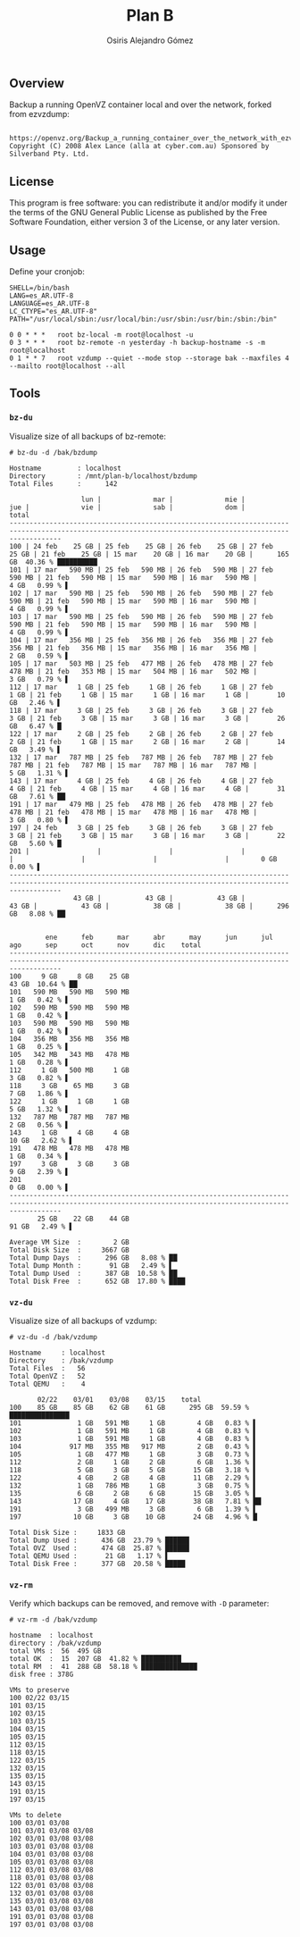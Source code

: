 #+TITLE:     Plan B
#+AUTHOR:    Osiris Alejandro Gómez
#+EMAIL:     osiris@gcoop.coop
#+LANGUAGE:  en

** Overview

   Backup a running OpenVZ container local and over the network,
   forked from ezvzdump:

   #+BEGIN_EXAMPLE
   
     https://openvz.org/Backup_a_running_container_over_the_network_with_ezvzdump
     Copyright (C) 2008 Alex Lance (alla at cyber.com.au) Sponsored by
     Silverband Pty. Ltd.
   #+END_EXAMPLE

** License

   This program is free software: you can redistribute it and/or
   modify it under the terms of the GNU General Public License as
   published by the Free Software Foundation, either version 3 of the
   License, or any later version.

** Usage

   Define your cronjob:

   #+BEGIN_EXAMPLE
     SHELL=/bin/bash
     LANG=es_AR.UTF-8
     LANGUAGE=es_AR.UTF-8
     LC_CTYPE="es_AR.UTF-8"
     PATH="/usr/local/sbin:/usr/local/bin:/usr/sbin:/usr/bin:/sbin:/bin"

     0 0 * * *   root bz-local -m root@localhost -u
     0 3 * * *   root bz-remote -n yesterday -h backup-hostname -s -m root@localhost
     0 1 * * 7   root vzdump --quiet --mode stop --storage bak --maxfiles 4 --mailto root@localhost --all
   #+END_EXAMPLE

** Tools
*** =bz-du=

    Visualize size of all backups of bz-remote:

    #+BEGIN_EXAMPLE
      # bz-du -d /bak/bzdump

      Hostname         : localhost
      Directory        : /mnt/plan-b/localhost/bzdump
      Total Files      :      142

                        lun |             mar |             mie |             jue |             vie |             sab |             dom |           total
      ---------------------------------------------------------------------------------------------------------------------------------------------------------
      100 | 24 feb    25 GB | 25 feb    25 GB | 26 feb    25 GB | 27 feb    25 GB | 21 feb    25 GB | 15 mar    20 GB | 16 mar    20 GB |      165 GB  40.36 % ██████████
      101 | 17 mar   590 MB | 25 feb   590 MB | 26 feb   590 MB | 27 feb   590 MB | 21 feb   590 MB | 15 mar   590 MB | 16 mar   590 MB |        4 GB   0.99 % ▌
      102 | 17 mar   590 MB | 25 feb   590 MB | 26 feb   590 MB | 27 feb   590 MB | 21 feb   590 MB | 15 mar   590 MB | 16 mar   590 MB |        4 GB   0.99 % ▌
      103 | 17 mar   590 MB | 25 feb   590 MB | 26 feb   590 MB | 27 feb   590 MB | 21 feb   590 MB | 15 mar   590 MB | 16 mar   590 MB |        4 GB   0.99 % ▌
      104 | 17 mar   356 MB | 25 feb   356 MB | 26 feb   356 MB | 27 feb   356 MB | 21 feb   356 MB | 15 mar   356 MB | 16 mar   356 MB |        2 GB   0.59 % ▌
      105 | 17 mar   503 MB | 25 feb   477 MB | 26 feb   478 MB | 27 feb   478 MB | 21 feb   353 MB | 15 mar   504 MB | 16 mar   502 MB |        3 GB   0.79 % ▌
      112 | 17 mar     1 GB | 25 feb     1 GB | 26 feb     1 GB | 27 feb     1 GB | 21 feb     1 GB | 15 mar     1 GB | 16 mar     1 GB |       10 GB   2.46 % ▌
      118 | 17 mar     3 GB | 25 feb     3 GB | 26 feb     3 GB | 27 feb     3 GB | 21 feb     3 GB | 15 mar     3 GB | 16 mar     3 GB |       26 GB   6.47 % █
      122 | 17 mar     2 GB | 25 feb     2 GB | 26 feb     2 GB | 27 feb     2 GB | 21 feb     1 GB | 15 mar     2 GB | 16 mar     2 GB |       14 GB   3.49 % ▌
      132 | 17 mar   787 MB | 25 feb   787 MB | 26 feb   787 MB | 27 feb   787 MB | 21 feb   787 MB | 15 mar   787 MB | 16 mar   787 MB |        5 GB   1.31 % ▌
      143 | 17 mar     4 GB | 25 feb     4 GB | 26 feb     4 GB | 27 feb     4 GB | 21 feb     4 GB | 15 mar     4 GB | 16 mar     4 GB |       31 GB   7.61 % ██
      191 | 17 mar   479 MB | 25 feb   478 MB | 26 feb   478 MB | 27 feb   478 MB | 21 feb   478 MB | 15 mar   478 MB | 16 mar   478 MB |        3 GB   0.80 % ▌
      197 | 24 feb     3 GB | 25 feb     3 GB | 26 feb     3 GB | 27 feb     3 GB | 21 feb     3 GB | 15 mar     3 GB | 16 mar     3 GB |       22 GB   5.60 % █
      201 |                 |                 |                 |                 |                 |                 |                 |        0 GB   0.00 % ▌
      ---------------------------------------------------------------------------------------------------------------------------------------------------------
                      43 GB |           43 GB |           43 GB |           43 GB |           43 GB |           38 GB |           38 GB |      296 GB   8.08 % ██


               ene      feb      mar      abr      may      jun      jul      ago      sep      oct      nov      dic    total
      ---------------------------------------------------------------------------------------------------------------------------------------------------------
      100     9 GB     8 GB    25 GB                                                                                        43 GB  10.64 % ██
      101   590 MB   590 MB   590 MB                                                                                         1 GB   0.42 % ▌
      102   590 MB   590 MB   590 MB                                                                                         1 GB   0.42 % ▌
      103   590 MB   590 MB   590 MB                                                                                         1 GB   0.42 % ▌
      104   356 MB   356 MB   356 MB                                                                                         1 GB   0.25 % ▌
      105   342 MB   343 MB   478 MB                                                                                         1 GB   0.28 % ▌
      112     1 GB   500 MB     1 GB                                                                                         3 GB   0.82 % ▌
      118     3 GB    65 MB     3 GB                                                                                         7 GB   1.86 % ▌
      122     1 GB     1 GB     1 GB                                                                                         5 GB   1.32 % ▌
      132   787 MB   787 MB   787 MB                                                                                         2 GB   0.56 % ▌
      143     1 GB     4 GB     4 GB                                                                                        10 GB   2.62 % ▌
      191   478 MB   478 MB   478 MB                                                                                         1 GB   0.34 % ▌
      197     3 GB     3 GB     3 GB                                                                                         9 GB   2.39 % ▌
      201                                                                                                                    0 GB   0.00 % ▌
      ---------------------------------------------------------------------------------------------------------------------------------------------------------
             25 GB    22 GB    44 GB                                                                                        91 GB   2.49 % ▌

      Average VM Size  :        2 GB
      Total Disk Size  :     3667 GB
      Total Dump Days  :      296 GB   8.08 % ██
      Total Dump Month :       91 GB   2.49 % ▌
      Total Dump Used  :      387 GB  10.58 % ██
      Total Disk Free  :      652 GB  17.80 % ████
    #+END_EXAMPLE

*** =vz-du=

    Visualize size of all backups of vzdump:

    #+BEGIN_EXAMPLE
      # vz-du -d /bak/vzdump

      Hostname     : localhost
      Directory    : /bak/vzdump
      Total Files  :   56
      Total OpenVZ :   52
      Total QEMU   :    4

             02/22    03/01    03/08    03/15    total
      100    85 GB    85 GB    62 GB    61 GB      295 GB  59.59 % ███████████████
      101              1 GB   591 MB     1 GB        4 GB   0.83 % ▌
      102              1 GB   591 MB     1 GB        4 GB   0.83 % ▌
      103              1 GB   591 MB     1 GB        4 GB   0.83 % ▌
      104            917 MB   355 MB   917 MB        2 GB   0.43 % ▌
      105              1 GB   477 MB     1 GB        3 GB   0.73 % ▌
      112              2 GB     1 GB     2 GB        6 GB   1.36 % ▌
      118              5 GB     3 GB     5 GB       15 GB   3.18 % ▌
      122              4 GB     2 GB     4 GB       11 GB   2.29 % ▌
      132              1 GB   786 MB     1 GB        3 GB   0.75 % ▌
      135              6 GB     2 GB     6 GB       15 GB   3.05 % ▌
      143             17 GB     4 GB    17 GB       38 GB   7.81 % ██
      191              3 GB   499 MB     3 GB        6 GB   1.39 % ▌
      197             10 GB     3 GB    10 GB       24 GB   4.96 % █

      Total Disk Size :     1833 GB
      Total Dump Used :      436 GB  23.79 % ██████
      Total OVZ  Used :      474 GB  25.87 % ██████
      Total QEMU Used :       21 GB   1.17 % ▌
      Total Disk Free :      377 GB  20.58 % █████
    #+END_EXAMPLE

*** =vz-rm=

    Verify which backups can be removed, and remove with =-D=
    parameter:

    #+BEGIN_EXAMPLE
      # vz-rm -d /bak/vzdump

      hostname  : localhost
      directory : /bak/vzdump
      total VMs :  56  495 GB
      total OK  :  15  207 GB  41.82 % ██████████
      total RM  :  41  288 GB  58.18 % ██████████████
      disk free : 378G

      VMs to preserve
      100 02/22 03/15
      101 03/15
      102 03/15
      103 03/15
      104 03/15
      105 03/15
      112 03/15
      118 03/15
      122 03/15
      132 03/15
      135 03/15
      143 03/15
      191 03/15
      197 03/15

      VMs to delete
      100 03/01 03/08
      101 03/01 03/08 03/08
      102 03/01 03/08 03/08
      103 03/01 03/08 03/08
      104 03/01 03/08 03/08
      105 03/01 03/08 03/08
      112 03/01 03/08 03/08
      118 03/01 03/08 03/08
      122 03/01 03/08 03/08
      132 03/01 03/08 03/08
      135 03/01 03/08 03/08
      143 03/01 03/08 03/08
      191 03/01 03/08 03/08
      197 03/01 03/08 03/08
    #+END_EXAMPLE
